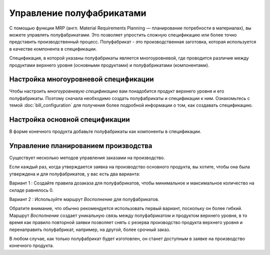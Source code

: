 ==========================
Управление полуфабрикатами
==========================

С помощью функции MRP (англ. Material Requirements Planning —
планирование потребности в материалах),
вы можете управлять полуфабрикатами. Это позволяет упростить сложную спецификацию или более точно
представить производственный процесс. Полуфабрикат - это производственная заготовка, которая используется
в качестве компонента в спецификации.

Спецификация, в которой указаны полуфабрикаты является многоуровневой, где проводится
различие между продуктами верхнего уровня (основными продуктами) и полуфабрикатами (компонентами).

Настройка многоуровневой спецификации
=====================================

Чтобы настроить *многоуровневую спецификацию* вам понадобится продукт верхнего уровня
и его полуфабрикаты. Поэтому сначала необходимо создать полуфабрикаты и спецификации к ним.
Ознакомьтесь с темой
:doc:`bill_configuration` для получения более подробной информации о том, как создавать спецификацию.

Настройка основной спецификации
===============================

В форме конечного продукта добавьте полуфабрикаты как компоненты в спецификации.


Управление планированием производства
=====================================

Существует несколько методов управления заказами на производство.

Если каждый раз, когда утверждается заявка на производство основного продукта,
вы хотите, чтобы она была утверждена и для
полуфабрикатов, у вас есть два варианта:

Вариант 1 : Создайте правила дозаказа для полуфабрикатов, чтобы минимальное и
максимальное количество на складе равнялось 0.

.. image:: media/sf_3.png
    :align: center

Вариант 2 : Используйте маршрут *Восполнение* для полуфабрикатов.

Обратите внимание, что обычно рекомендуется использовать первый вариант, поскольку он более гибкий.
Маршрут *Восполнение* создает уникальную связь между полуфабрикатом и продуктом верхнего уровня,
в то время как правило повторной заявки позволяет снять с резерва производство продукта верхнего уровня
и перенаправить полуфабрикат, например, на другой, более срочный заказ.

В любом случае, как только полуфабрикат будет изготовлен, он станет
доступным в заявке на производство конечного продукта.
